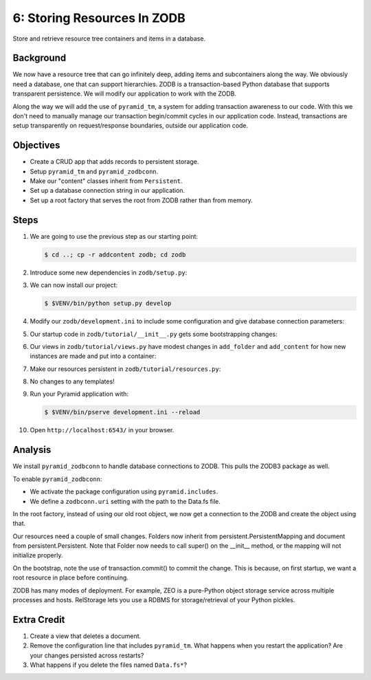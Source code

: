 ============================
6: Storing Resources In ZODB
============================

Store and retrieve resource tree containers and items in a database.

Background
==========

We now have a resource tree that can go infinitely deep,
adding items and subcontainers along the way. We obviously need a
database, one that can support hierarchies. ZODB is a transaction-based
Python database that supports transparent persistence. We will modify
our application to work with the ZODB.

Along the way we will add the use of ``pyramid_tm``,
a system for adding transaction awareness to our code. With this we
don't need to manually manage our transaction begin/commit cycles in
our application code. Instead, transactions are setup transparently on
request/response boundaries, outside our application code.

Objectives
==========

- Create a CRUD app that adds records to persistent storage.

- Setup ``pyramid_tm`` and ``pyramid_zodbconn``.

- Make our "content" classes inherit from ``Persistent``.

- Set up a database connection string in our application.

- Set up a root factory that serves the root from ZODB rather than from
  memory.

Steps
=====

#. We are going to use the previous step as our starting point:

   .. code-block:: bash

    $ cd ..; cp -r addcontent zodb; cd zodb

#. Introduce some new dependencies in  ``zodb/setup.py``:

   .. literalinclude:: zodb/setup.py
      :linenos:

#. We can now install our project:

   .. code-block:: bash

    $ $VENV/bin/python setup.py develop

#. Modify our ``zodb/development.ini`` to include some
   configuration and give database connection parameters:

   .. literalinclude:: zodb/development.ini
      :language: ini
      :linenos:

#. Our startup code in ``zodb/tutorial/__init__.py`` gets
   some bootstrapping changes:

   .. literalinclude:: zodb/tutorial/__init__.py
      :linenos:

#. Our views in ``zodb/tutorial/views.py`` have modest changes in
   ``add_folder`` and ``add_content`` for how new instances are made
   and put into a container:

   .. literalinclude:: zodb/tutorial/views.py
      :linenos:

#. Make our resources persistent in ``zodb/tutorial/resources.py``:

   .. literalinclude:: zodb/tutorial/resources.py
      :linenos:

#. No changes to any templates!

#. Run your Pyramid application with:

   .. code-block:: bash

    $ $VENV/bin/pserve development.ini --reload

#. Open ``http://localhost:6543/`` in your browser.

Analysis
========

We install ``pyramid_zodbconn`` to handle database connections to ZODB. This
pulls the ZODB3 package as well.

To enable ``pyramid_zodbconn``:

- We activate the package configuration using ``pyramid.includes``.

- We define a ``zodbconn.uri`` setting with the path to the Data.fs file.

In the root factory, instead of using our old root object, we now get a
connection to the ZODB and create the object using that.

Our resources need a couple of small changes. Folders now inherit from
persistent.PersistentMapping and document from persistent.Persistent. Note
that Folder now needs to call super() on the __init__ method, or the
mapping will not initialize properly.

On the bootstrap, note the use of transaction.commit() to commit the
change. This is because, on first startup, we want a root resource in
place before continuing.

ZODB has many modes of deployment. For example, ZEO is a pure-Python
object storage service across multiple processes and hosts. RelStorage
lets you use a RDBMS for storage/retrieval of your Python pickles.

Extra Credit
============

#. Create a view that deletes a document.

#. Remove the configuration line that includes ``pyramid_tm``.  What
   happens when you restart the application?  Are your changes
   persisted across restarts?

#. What happens if you delete the files named ``Data.fs*``?

